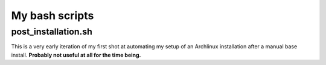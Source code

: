 My bash scripts
===============


post_installation.sh
--------------------

This is a very early iteration of my first shot at automating my setup of an Archlinux installation after a manual base install.
**Probably not useful at all for the time being.**
